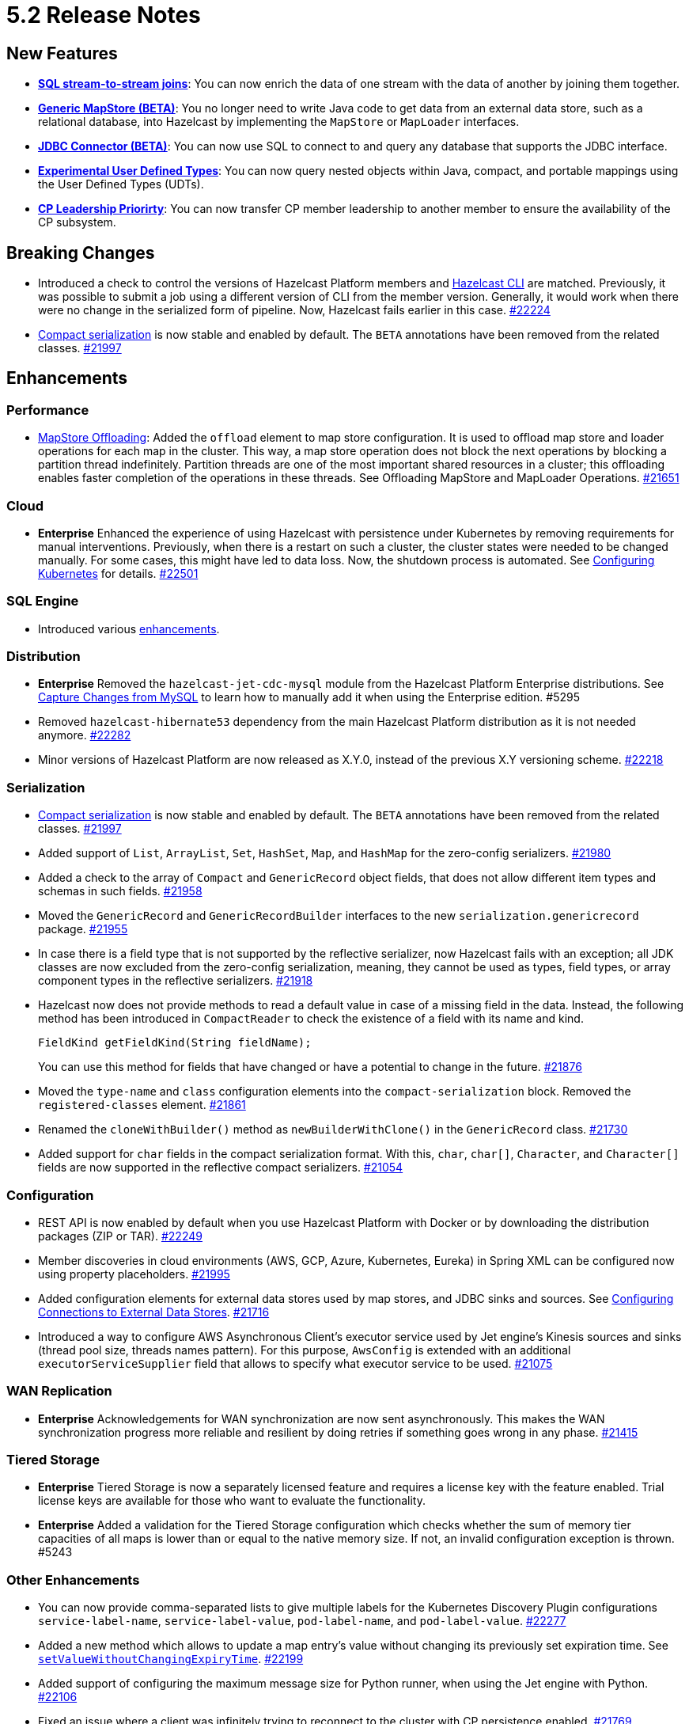 = 5.2 Release Notes

== New Features

* xref:sql:querying-streams.adoc#joins[*SQL stream-to-stream joins*]: You can now enrich the data
of one stream with the data of another by
joining them together.
* xref:mapstore:configuring-a-generic-mapstore.adoc[*Generic MapStore (BETA)*]: You no longer need to write Java code to get
data from an external data store, such as a relational database, into Hazelcast by implementing the
`MapStore` or `MapLoader` interfaces.
* xref:sql:mapping-to-jdbc.adoc[*JDBC Connector (BETA)*]: You can now use SQL to connect to and query any database that supports the JDBC interface.
* xref:sql:user-defined-types.adoc[*Experimental User Defined Types*]: You can now query nested objects within Java, compact, and portable mappings using the User Defined Types (UDTs).
* xref:cp-subsystem:configuration.adoc#configuring-leadership-priority[*CP Leadership Priorirty*]: You can now transfer CP member leadership
to another member to ensure the availability of the CP subsystem.

== Breaking Changes

* Introduced a check to control the versions of Hazelcast Platform members and xref:management:cluster-utilities.adoc#hazelcast-command-line-tool[Hazelcast CLI] are matched.
Previously, it was possible to submit a job using a different version of CLI from the member version. Generally, it would work when there were no change in the serialized form of pipeline.
Now, Hazelcast fails earlier in this case.
https://github.com/hazelcast/hazelcast/pull/22224[#22224]
* xref:serialization:compact-serialization.adoc[Compact serialization] is now stable and enabled by default. The `BETA` annotations have been removed from the related classes.
https://github.com/hazelcast/hazelcast/pull/21997[#21997]

== Enhancements

=== Performance

* xref:mapstore:configuration-guide.adoc#configuring-the-offloading-of-mapstore-operations[MapStore Offloading]: Added the `offload` element to map store configuration. It is used to offload map store and loader operations for each map in the cluster. This way, a map store operation does not block the next operations by blocking a partition thread indefinitely. Partition threads are one of the most important shared resources in a cluster; this offloading enables faster completion of the operations in these threads. See Offloading MapStore and MapLoader Operations.
https://github.com/hazelcast/hazelcast/pull/21651[#21651]

=== Cloud

* [.enterprise]*Enterprise* Enhanced the experience of using Hazelcast with persistence under Kubernetes by removing requirements for manual interventions.
Previously, when there is a restart on such a cluster, the cluster states were needed to be changed manually. For some cases, this might have led to data loss.
Now, the shutdown process is automated. See xref:deploy:configuring-kubernetes.adoc[Configuring Kubernetes] for details.
https://github.com/hazelcast/hazelcast/pull/22501[#22501]

=== SQL Engine

* Introduced various https://github.com/hazelcast/hazelcast/pulls?q=is%3Apr+is%3Aclosed+label%3A%22Team%3A+SQL%22+sort%3Aupdated-desc+milestone%3A5.2.0[enhancements].

=== Distribution

* [.enterprise]*Enterprise* Removed the `hazelcast-jet-cdc-mysql` module from the Hazelcast Platform Enterprise distributions.
See xref:pipelines:cdc.adoc#step-4-start-hazelcast[Capture Changes from MySQL] to learn how to manually add it when using the Enterprise edition. #5295
* Removed `hazelcast-hibernate53` dependency from the main Hazelcast Platform distribution as it is not needed anymore.
https://github.com/hazelcast/hazelcast/pull/22282[#22282]
* Minor versions of Hazelcast Platform are now released as X.Y.0, instead of the previous X.Y versioning scheme.
https://github.com/hazelcast/hazelcast/pull/22218[#22218]

=== Serialization

* xref:serialization:compact-serialization.adoc[Compact serialization] is now stable and enabled by default. The `BETA` annotations have been removed from the related classes.
https://github.com/hazelcast/hazelcast/pull/21997[#21997]
* Added support of `List`, `ArrayList`, `Set`, `HashSet`, `Map`, and `HashMap` for the zero-config serializers.
https://github.com/hazelcast/hazelcast/pull/21980[#21980]
* Added a check to the array of `Compact` and `GenericRecord` object fields, that does not allow
different item types and schemas in such fields.
https://github.com/hazelcast/hazelcast/pull/21958[#21958]
* Moved the `GenericRecord` and `GenericRecordBuilder` interfaces to the new `serialization.genericrecord` package.
https://github.com/hazelcast/hazelcast/pull/21955[#21955]
* In case there is a field type that is not supported by the
reflective serializer, now Hazelcast fails with an exception;
all JDK classes are now excluded from the zero-config serialization, meaning, they cannot be used as types,
field types, or array component types in the reflective serializers.
https://github.com/hazelcast/hazelcast/pull/21918[#21918]
* Hazelcast now does not provide methods to read a default value
in case of a missing field in the data. Instead, the following method
has been introduced in `CompactReader` to check
the existence of a field with its name and kind.
+
[source,java]
----
FieldKind getFieldKind(String fieldName);
----
+
You can use this method for fields that have changed
or have a potential to change in the future.
https://github.com/hazelcast/hazelcast/pull/21876[#21876]
* Moved the `type-name` and `class` configuration elements into the `compact-serialization` block.
Removed the `registered-classes` element.
https://github.com/hazelcast/hazelcast/pull/21861[#21861]
* Renamed the `cloneWithBuilder()` method as `newBuilderWithClone()` in the `GenericRecord` class.
https://github.com/hazelcast/hazelcast/pull/21730[#21730]
* Added support for `char` fields in the compact serialization format. With this, `char`, `char[]`, `Character`, and `Character[]` fields are now supported
in the reflective compact serializers.
https://github.com/hazelcast/hazelcast/pull/21054[#21054]

=== Configuration

* REST API is now enabled by default when you use Hazelcast Platform with Docker or by downloading the distribution packages (ZIP or TAR).
https://github.com/hazelcast/hazelcast/pull/22249[#22249]
* Member discoveries in cloud environments (AWS, GCP, Azure, Kubernetes, Eureka) in Spring XML can be configured now using property placeholders.
https://github.com/hazelcast/hazelcast/pull/21995[#21995]
* Added configuration elements for external data stores used by map stores, and JDBC sinks and sources.
See xref:external-data-stores:external-data-sources.adoc[Configuring Connections to External Data Stores].
https://github.com/hazelcast/hazelcast/pull/21716[#21716]
* Introduced a way to configure AWS Asynchronous Client's executor service used by Jet engine's Kinesis sources and sinks (thread pool size, threads names pattern).
For this purpose, `AwsConfig` is extended with an additional `executorServiceSupplier` field that allows to specify what executor service to be used.
https://github.com/hazelcast/hazelcast/pull/21075[#21075]

=== WAN Replication

* [.enterprise]*Enterprise* Acknowledgements for WAN synchronization are now sent asynchronously. This makes the WAN synchronization progress more reliable and resilient by doing retries if something goes wrong in any phase.
https://github.com/hazelcast/hazelcast/pull/21415[#21415]

=== Tiered Storage

* [.enterprise]*Enterprise* Tiered Storage is now a separately licensed feature and requires a license key with the feature enabled.  Trial license keys are available for those who want to evaluate the functionality.
* [.enterprise]*Enterprise* Added a validation for the Tiered Storage configuration which checks whether the sum of memory tier capacities of all maps is lower than or equal to the native memory size. If not, an invalid configuration exception is thrown. #5243

=== Other Enhancements

* You can now provide comma-separated lists to give multiple labels for the Kubernetes Discovery Plugin configurations `service-label-name`, `service-label-value`, `pod-label-name`, and `pod-label-value`.
https://github.com/hazelcast/hazelcast/pull/22277[#22277]
* Added a new method which allows to update a map entry's value without changing its previously set expiration time.
See https://docs.hazelcast.org/docs/{full-version}/javadoc/com/hazelcast/map/ExtendedMapEntry.html#setValueWithoutChangingExpiryTime-V-[`setValueWithoutChangingExpiryTime`].
https://github.com/hazelcast/hazelcast/pull/22199[#22199]
* Added support of configuring the maximum message size for Python runner, when using the Jet engine with Python.
https://github.com/hazelcast/hazelcast/pull/22106[#22106]
* Fixed an issue where a client was infinitely trying to reconnect to the cluster with CP persistence enabled.
https://github.com/hazelcast/hazelcast/pull/21769[#21769]
* Hazelcast now does not allow to create SQL mappings containing the compact format, when the compact serialization is not enabled, and
provides a meaningful error; previously this situation was producing confusing errors.
https://github.com/hazelcast/hazelcast/pull/20998[#20998]

=== Configuration

* Member discoveries in cloud environments (AWS, GCP, Azure, Kubernetes, Eureka) in Spring XML can be configured now using property placeholders.
https://github.com/hazelcast/hazelcast/pull/21995[#21995]
* Added configuration elements for external data stores used by map stores, and JDBC sinks and sources.
https://github.com/hazelcast/hazelcast/pull/21716[#21716]
* Added `offload` element to map store configuration. It is used to offload map store and loader operations for each map in the cluster.
This way, a map store operation does not block the next operations by blocking a partition thread indefinitely.
Partition threads are one of the most important shared resources in a cluster; this offloading enables faster completion of the operations in these threads.
https://github.com/hazelcast/hazelcast/pull/21651[#21651]

=== WAN Replication

* Acknowledgements for WAN synchronization are now sent asynchronously. This makes the WAN synchronization progress more reliable and resilient by doing retries if something goes wrong in any phase.
https://github.com/hazelcast/hazelcast/pull/21415[#21415]

=== Other Enhancements

* Improved the change data capture API:
** Introduced two new methods, `newValue() `and `oldValue()`, to compare values before and after an update of a record.
** Methods that are used to extract metadata are no longer doing on the fly parsing of the payload, meaning there won't be any `ParsingException` and
you don't have to deal with those possible exceptions.
** Expose the Debezium source method, which takes a class instance instead of `String` with class name, to make the code more strongly-typed.
+
https://github.com/hazelcast/hazelcast/pull/21536[#21536]
* You can now specify multiple partitions while using predicate queries. This can only be done using https://docs.hazelcast.org/docs/{full-version}/javadoc/com/hazelcast/query/Predicates.html#multiPartitionPredicate-java.util.Set-com.hazelcast.query.Predicate-[programmatically].
https://github.com/hazelcast/hazelcast/pull/21319[#21319]
* To decrease the load on the Management Center for large clusters, the level of network related metrics has been changed to `DEBUG`.
When you need these metrics, you can use the xref:maintain-cluster:monitoring.adoc#configuration[`hazelcast.metrics.debug.enabled`] property.
https://github.com/hazelcast/hazelcast/pull/21232[#21232]

* While https://github.com/hazelcast/hazelcast#building-from-source[building Hazelcast] from the source,
you can now use the boolean `hazelcast.disable.docker.tests` property to ignore the tests that require Docker
to run (by setting it to `false`).
https://github.com/hazelcast/hazelcast/pull/21087[#21087]
* Improved connection handling.
https://github.com/hazelcast/hazelcast/pull/21631[#21631]
* Added support of dynamic update of IP addresses of cluster members. For this,
a new REST endpoint (`hazelcast/rest/config/tcp-ip/member-list`) is introduced for getting and updating the member list at runtime.
This improves the split-brain recovery under even certain corner cases and ensures that the
cluster recovery from split-brain in every cluster setup can be initially formed.
https://github.com/hazelcast/hazelcast/issues/20552[#20552]
* Added support of nested fields for Hazelcast's Java classes.
https://github.com/hazelcast/hazelcast/pull/19954[#19954] 

== Fixes

* [.enterprise]*Enterprise* Fixed an issue where a Hazelcast Enterprise member could not start when there is a custom serializer
and the `allow-override-default-serializers` configuration is enabled. #4835
* https://github.com/vbekiaris/hazelcast/commit/e7828b8d3551bbfcb92bdc3cc5924edcdc530856[Fixed an issue] where map persistence was not working when configured programmatically.
* Fixed an issue where the WAN synchronization for all maps when using the REST API was done for all the WAN replications instead of the replication specified in the REST call.
https://github.com/hazelcast/hazelcast/pull/22252[#22252]
* Fixed an issue where the `IS NULL` condition was being ignored when there is another condition for the same column.
https://github.com/hazelcast/hazelcast/pull/22238[#22238]
* Fixed an issue where the `IMap.get()` call was blocked when `NoNodeAvailableException` is thrown from the MapStore.
https://github.com/hazelcast/hazelcast/pull/22168[#22168]
* Fixed an issue where `ClearBackupOperation` in maps was being reported as a slow operation on the members which was causing the entire cluster to be frozen.
https://github.com/hazelcast/hazelcast/pull/22082[#22082]
* Fixed an issue where the cluster merge was not happening properly when the master member does not know the addresses of the other members and if
the other members start before the master one.
https://github.com/hazelcast/hazelcast/pull/22021[#22021]
* Fixed an issue where the failover client statistics was not calculated properly.
https://github.com/hazelcast/hazelcast/pull/21807[#21807]
* Fixed an issue where an internal periodic task (with an interval of 1 second) was trying to connect a client to all cluster members, even if there is no connection to the cluster yet:
** A client connects to the cluster (where smart routing is enabled by default)
** Connection is lost due to a failure
** When the cluster is up, the client retries to connect for the configured wait time between retries
** During these reconnection attempts, the internal periodic task was outputting logs of connection failure for each second until the client connects to the cluster.
+
https://github.com/hazelcast/hazelcast/pull/21705[#21705]
* SQL storage now replicates data to the newly joined members in the cluster.
https://github.com/hazelcast/hazelcast/issues/21632[#21632]
* Fixed an issue where `NullPointerException` was thrown around the `CREATE JOB` statement which is using Kafka Sink connector when Kafka has no records yet.
Now, it produces an appropriate log message.
https://github.com/hazelcast/hazelcast/pull/21460[#21460]
* Fixed an issue where a cluster could not be formed when security is enabled, various client permissions are set,
and multiple members are started simultaneously.
https://github.com/hazelcast/hazelcast/pull/21440[#21440]
* Fixed an issue where data persistence and tiered storage configurations could not be added dynamically.
https://github.com/hazelcast/hazelcast/pull/21432[#21432]
* Fixed a data loss issue which was occurring with graceful shutdown with when a member (with zero backup) restarts on the same address.
https://github.com/hazelcast/hazelcast/pull/21428[#21428]
* Fixed an issue where a map remains empty after a put operation when the `max-idle-seconds` configuration has the value of `Integer.MAX_VALUE`.
https://github.com/hazelcast/hazelcast/pull/21409[#21409]
* Fixed an issue where the connections were dropping in an active-active WAN replication setup using
advanced network configurations.
https://github.com/hazelcast/hazelcast/pull/21219[#21219]
* Fixed an issue where a cluster was unresponsive when you perform a health check to see the members are in the safe state;
cluster members were hanging in the `REPLICA_NOT_SYNC` state during such health checks.
https://github.com/hazelcast/hazelcast/pull/21145[#21145]
* Fixed an issue where the statistics like puts and removals were not increasing when these operations are executed through Transactional interface.
https://github.com/hazelcast/hazelcast/pull/21086[#21086]
* Fixed an issue where a set time-to-live (TTL) duration for an entry was ignoring the split seconds.
For example, when you set TTL as 1 seconds and put an entry at 01:01:5.99 AM , then the entry was already
expired when you want to get this entry at 01:01:6.01 AM (should have been expired at 01:01:6.99 AM).
https://github.com/hazelcast/hazelcast/pull/21018[#21018] 
* Fixed a data race in `SingleProtocolEncoder`; while one method of this interface is called from the input thread,
another one is called from the output thread which was causing the race.
https://github.com/hazelcast/hazelcast/pull/20991[#20991]
* Fixed an issue where the automatic module name in `hazelcast-5.x.jar` could not be detected using Gradle. The reason was
`/META-INF/MANIFEST.MF` not being the first or second entry in the JAR file; now this manifest file is the second entry.
https://github.com/hazelcast/hazelcast/pull/20969[#20969]
* Fixed an issue where the list of members in the cluster was reset to an empty list when the UUID of a cluster changes after its restart:
this was causing startup failures since Hazelcast could not manage the events due to the empty member list after a restart.
https://github.com/hazelcast/hazelcast/pull/20818[#20818]
* Fixed an issue where `JSON_QUERY` with expression filter in SQL was not producing a result when the data source contains internal array(s).
https://github.com/hazelcast/hazelcast/issues/20761[#20761]
* Fixed the mapping issue of Hazelcast map fields in SQL; when the value object contains a public getter of `java.util.Map`, the `CREATE MAPPING` statement was failing.
https://github.com/hazelcast/hazelcast/pull/20256[#20256]
* Fixed an issue where the cluster was not merging properly if the master member does not know other members' addresses and when the other members start before the master member.
https://github.com/hazelcast/hazelcast/issues/18661[#18661]

== Contributors

We would like to thank the contributors from our open source community
who worked on this release:

* https://github.com/dreis2211[Christoph Dreis]
* https://github.com/anestoruk[Andrzej Nestoruk]
* https://github.com/software-is-art[Callum Galbreath]


